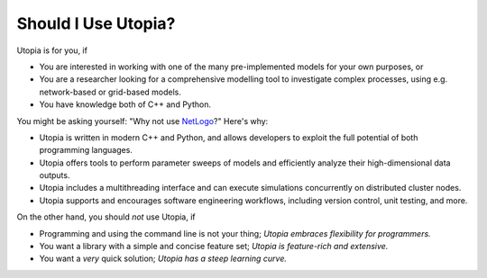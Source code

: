 .. _should_i_use:

Should I Use Utopia?
====================

Utopia is for you, if

- You are interested in working with one of the many pre-implemented models for your own purposes, or
- You are a researcher looking for a comprehensive modelling tool to investigate complex processes, using e.g. network-based or grid-based models.
- You have knowledge both of C++ and Python.

You might be asking yourself: "Why not use `NetLogo <https://ccl.northwestern.edu/netlogo/index.shtml>`_?"
Here's why:

- Utopia is written in modern C++ and Python, and allows developers to exploit the full potential of both programming languages.
- Utopia offers tools to perform parameter sweeps of models and efficiently analyze their high-dimensional data outputs.
- Utopia includes a multithreading interface and can execute simulations concurrently on distributed cluster nodes.
- Utopia supports and encourages software engineering workflows, including version control, unit testing, and more.

On the other hand, you should *not* use Utopia, if

- Programming and using the command line is not your thing; *Utopia embraces flexibility for programmers.*
- You want a library with a simple and concise feature set; *Utopia is feature-rich and extensive.*
- You want a *very* quick solution; *Utopia has a steep learning curve.*
